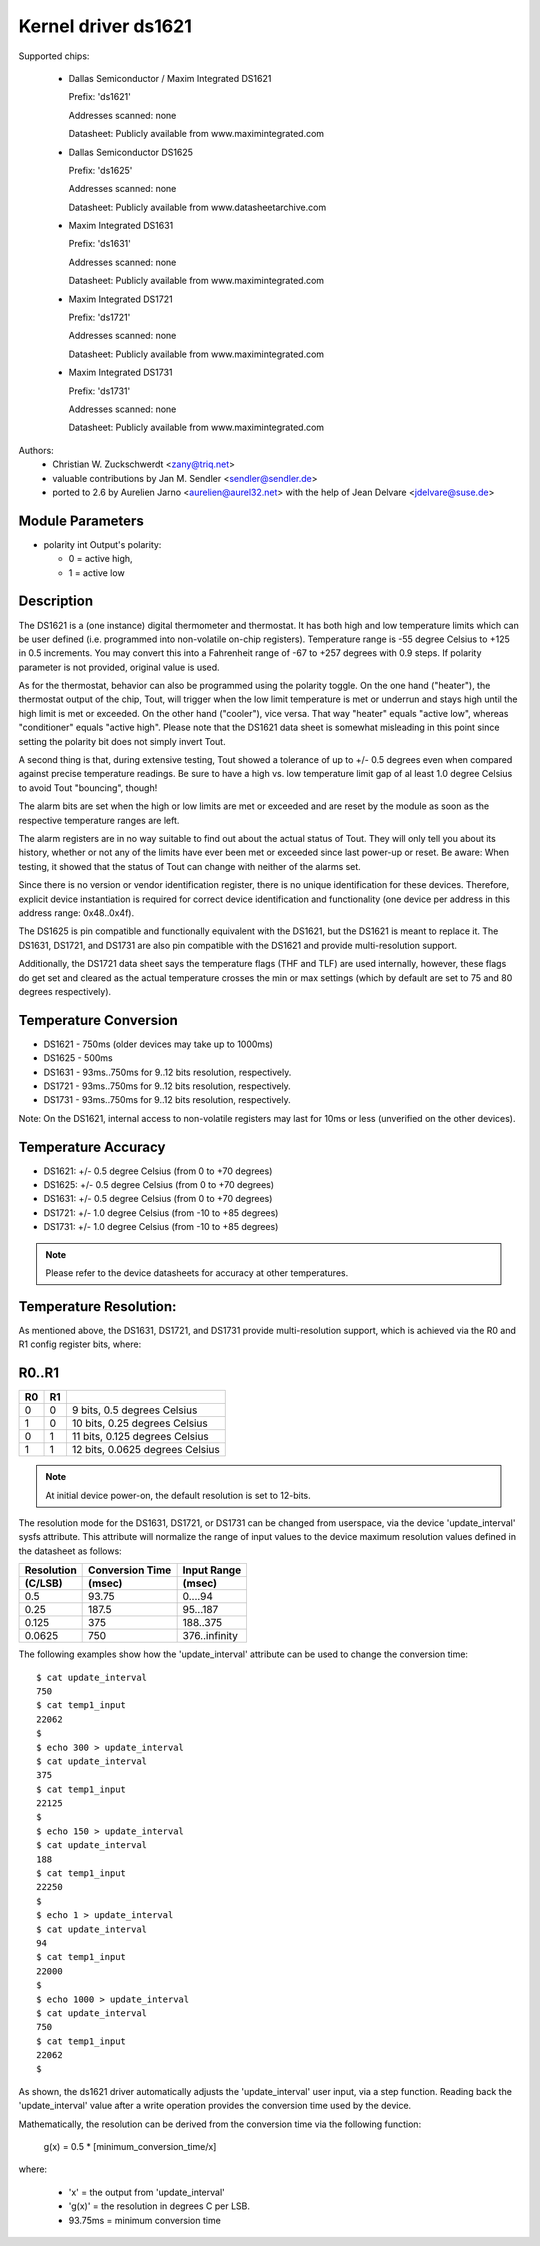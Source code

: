 Kernel driver ds1621
====================

Supported chips:

  * Dallas Semiconductor / Maxim Integrated DS1621

    Prefix: 'ds1621'

    Addresses scanned: none

    Datasheet: Publicly available from www.maximintegrated.com

  * Dallas Semiconductor DS1625

    Prefix: 'ds1625'

    Addresses scanned: none

    Datasheet: Publicly available from www.datasheetarchive.com

  * Maxim Integrated DS1631

    Prefix: 'ds1631'

    Addresses scanned: none

    Datasheet: Publicly available from www.maximintegrated.com

  * Maxim Integrated DS1721

    Prefix: 'ds1721'

    Addresses scanned: none

    Datasheet: Publicly available from www.maximintegrated.com

  * Maxim Integrated DS1731

    Prefix: 'ds1731'

    Addresses scanned: none

    Datasheet: Publicly available from www.maximintegrated.com

Authors:
      - Christian W. Zuckschwerdt <zany@triq.net>
      - valuable contributions by Jan M. Sendler <sendler@sendler.de>
      - ported to 2.6 by Aurelien Jarno <aurelien@aurel32.net>
	with the help of Jean Delvare <jdelvare@suse.de>

Module Parameters
------------------

* polarity int
  Output's polarity:

  * 0 = active high,
  * 1 = active low

Description
-----------

The DS1621 is a (one instance) digital thermometer and thermostat. It has
both high and low temperature limits which can be user defined (i.e.
programmed into non-volatile on-chip registers). Temperature range is -55
degree Celsius to +125 in 0.5 increments. You may convert this into a
Fahrenheit range of -67 to +257 degrees with 0.9 steps. If polarity
parameter is not provided, original value is used.

As for the thermostat, behavior can also be programmed using the polarity
toggle. On the one hand ("heater"), the thermostat output of the chip,
Tout, will trigger when the low limit temperature is met or underrun and
stays high until the high limit is met or exceeded. On the other hand
("cooler"), vice versa. That way "heater" equals "active low", whereas
"conditioner" equals "active high". Please note that the DS1621 data sheet
is somewhat misleading in this point since setting the polarity bit does
not simply invert Tout.

A second thing is that, during extensive testing, Tout showed a tolerance
of up to +/- 0.5 degrees even when compared against precise temperature
readings. Be sure to have a high vs. low temperature limit gap of al least
1.0 degree Celsius to avoid Tout "bouncing", though!

The alarm bits are set when the high or low limits are met or exceeded and
are reset by the module as soon as the respective temperature ranges are
left.

The alarm registers are in no way suitable to find out about the actual
status of Tout. They will only tell you about its history, whether or not
any of the limits have ever been met or exceeded since last power-up or
reset. Be aware: When testing, it showed that the status of Tout can change
with neither of the alarms set.

Since there is no version or vendor identification register, there is
no unique identification for these devices. Therefore, explicit device
instantiation is required for correct device identification and functionality
(one device per address in this address range: 0x48..0x4f).

The DS1625 is pin compatible and functionally equivalent with the DS1621,
but the DS1621 is meant to replace it. The DS1631, DS1721, and DS1731 are
also pin compatible with the DS1621 and provide multi-resolution support.

Additionally, the DS1721 data sheet says the temperature flags (THF and TLF)
are used internally, however, these flags do get set and cleared as the actual
temperature crosses the min or max settings (which by default are set to 75
and 80 degrees respectively).

Temperature Conversion
----------------------

- DS1621 - 750ms (older devices may take up to 1000ms)
- DS1625 - 500ms
- DS1631 - 93ms..750ms for 9..12 bits resolution, respectively.
- DS1721 - 93ms..750ms for 9..12 bits resolution, respectively.
- DS1731 - 93ms..750ms for 9..12 bits resolution, respectively.

Note:
On the DS1621, internal access to non-volatile registers may last for 10ms
or less (unverified on the other devices).

Temperature Accuracy
--------------------

- DS1621: +/- 0.5 degree Celsius (from 0 to +70 degrees)
- DS1625: +/- 0.5 degree Celsius (from 0 to +70 degrees)
- DS1631: +/- 0.5 degree Celsius (from 0 to +70 degrees)
- DS1721: +/- 1.0 degree Celsius (from -10 to +85 degrees)
- DS1731: +/- 1.0 degree Celsius (from -10 to +85 degrees)

.. Note::

   Please refer to the device datasheets for accuracy at other temperatures.

Temperature Resolution:
-----------------------
As mentioned above, the DS1631, DS1721, and DS1731 provide multi-resolution
support, which is achieved via the R0 and R1 config register bits, where:

R0..R1
------

== ==  ===============================
R0 R1
== ==  ===============================
 0  0  9 bits, 0.5 degrees Celsius
 1  0  10 bits, 0.25 degrees Celsius
 0  1  11 bits, 0.125 degrees Celsius
 1  1  12 bits, 0.0625 degrees Celsius
== ==  ===============================

.. Note::

   At initial device power-on, the default resolution is set to 12-bits.

The resolution mode for the DS1631, DS1721, or DS1731 can be changed from
userspace, via the device 'update_interval' sysfs attribute. This attribute
will normalize the range of input values to the device maximum resolution
values defined in the datasheet as follows:

============= ================== ===============
Resolution    Conversion Time    Input Range
 (C/LSB)       (msec)             (msec)
============= ================== ===============
0.5             93.75              0....94
0.25            187.5              95...187
0.125           375                188..375
0.0625          750                376..infinity
============= ================== ===============

The following examples show how the 'update_interval' attribute can be
used to change the conversion time::

  $ cat update_interval
  750
  $ cat temp1_input
  22062
  $
  $ echo 300 > update_interval
  $ cat update_interval
  375
  $ cat temp1_input
  22125
  $
  $ echo 150 > update_interval
  $ cat update_interval
  188
  $ cat temp1_input
  22250
  $
  $ echo 1 > update_interval
  $ cat update_interval
  94
  $ cat temp1_input
  22000
  $
  $ echo 1000 > update_interval
  $ cat update_interval
  750
  $ cat temp1_input
  22062
  $

As shown, the ds1621 driver automatically adjusts the 'update_interval'
user input, via a step function. Reading back the 'update_interval' value
after a write operation provides the conversion time used by the device.

Mathematically, the resolution can be derived from the conversion time
via the following function:

   g(x) = 0.5 * [minimum_conversion_time/x]

where:

 - 'x' = the output from 'update_interval'
 - 'g(x)' = the resolution in degrees C per LSB.
 - 93.75ms = minimum conversion time
